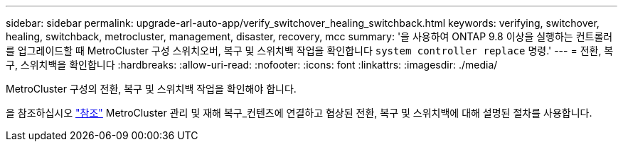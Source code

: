 ---
sidebar: sidebar 
permalink: upgrade-arl-auto-app/verify_switchover_healing_switchback.html 
keywords: verifying, switchover, healing, switchback, metrocluster, management, disaster, recovery, mcc 
summary: '을 사용하여 ONTAP 9.8 이상을 실행하는 컨트롤러를 업그레이드할 때 MetroCluster 구성 스위치오버, 복구 및 스위치백 작업을 확인합니다 `system controller replace` 명령.' 
---
= 전환, 복구, 스위치백을 확인합니다
:hardbreaks:
:allow-uri-read: 
:nofooter: 
:icons: font
:linkattrs: 
:imagesdir: ./media/


[role="lead"]
MetroCluster 구성의 전환, 복구 및 스위치백 작업을 확인해야 합니다.

을 참조하십시오 link:other_references.html["참조"] MetroCluster 관리 및 재해 복구_컨텐츠에 연결하고 협상된 전환, 복구 및 스위치백에 대해 설명된 절차를 사용합니다.
